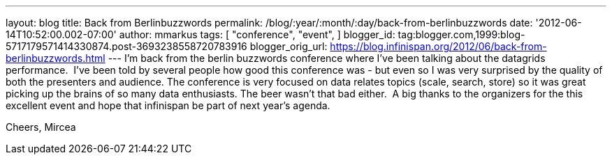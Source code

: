 ---
layout: blog
title: Back from Berlinbuzzwords
permalink: /blog/:year/:month/:day/back-from-berlinbuzzwords
date: '2012-06-14T10:52:00.002-07:00'
author: mmarkus
tags: [ "conference",
"event",
]
blogger_id: tag:blogger.com,1999:blog-5717179571414330874.post-3693238558720783916
blogger_orig_url: https://blog.infinispan.org/2012/06/back-from-berlinbuzzwords.html
---
I'm back from the berlin [.il]#buzzwords# conference where I've been
talking about the datagrids performance. 
I've been told by several people how good this conference was - but even
so I was very surprised by the quality of both the presenters and
audience. The conference is very focused on data relates topics (scale,
search, store) so it was great picking up the brains of so many data
enthusiasts. The beer wasn't that bad either. 
A big thanks to the organizers for the this excellent event and hope
that [.il]#infinispan# be part of next year's agenda.


Cheers,
Mircea
